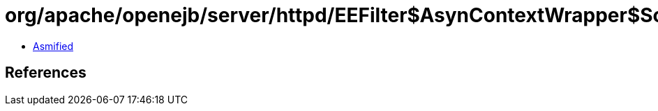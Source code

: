 = org/apache/openejb/server/httpd/EEFilter$AsynContextWrapper$ScopeAwareListener.class

 - link:EEFilter$AsynContextWrapper$ScopeAwareListener-asmified.java[Asmified]

== References


